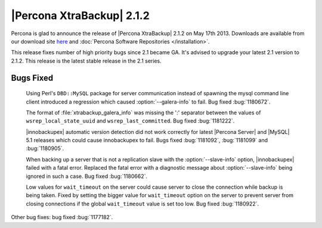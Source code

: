 ============================
 |Percona XtraBackup| 2.1.2
============================

Percona is glad to announce the release of |Percona XtraBackup| 2.1.2 on May 17th 2013. Downloads are available from our download site `here <http://www.percona.com/downloads/XtraBackup/XtraBackup-2.1.2/>`_ and :doc:`Percona Software Repositories </installation>`. 

This release fixes number of high priority bugs since 2.1 became GA. It's advised to upgrade your latest 2.1 version to 2.1.2. This release is the latest stable release in the 2.1 series.

Bugs Fixed
----------

 Using Perl's ``DBD::MySQL`` package for server communication instead of spawning the mysql command line client introduced a regression which caused :option:`--galera-info` to fail. Bug fixed :bug:`1180672`.

 The format of :file:`xtrabackup_galera_info` was missing the ':' separator between the values of ``wsrep_local_state_uuid`` and ``wsrep_last_committed``. Bug fixed :bug:`1181222`.

 |innobackupex| automatic version detection did not work correctly for latest |Percona Server| and |MySQL| 5.1 releases which could cause innobackupex to fail. Bugs fixed :bug:`1181092`, :bug:`1181099` and :bug:`1180905`.

 When backing up a server that is not a replication slave with the :option:`--slave-info` option, |innobackupex| failed with a fatal error. Replaced the fatal error with a diagnostic message about :option:`--slave-info` being ignored in such a case. Bug fixed :bug:`1180662`.

 Low values for ``wait_timeout`` on the server could cause server to close the connection while backup is being taken. Fixed by setting the bigger value for ``wait_timeout`` option on the server to prevent server from closing connections if the global ``wait_timeout`` value is set too low. Bug fixed :bug:`1180922`.

Other bug fixes: bug fixed :bug:`1177182`.
